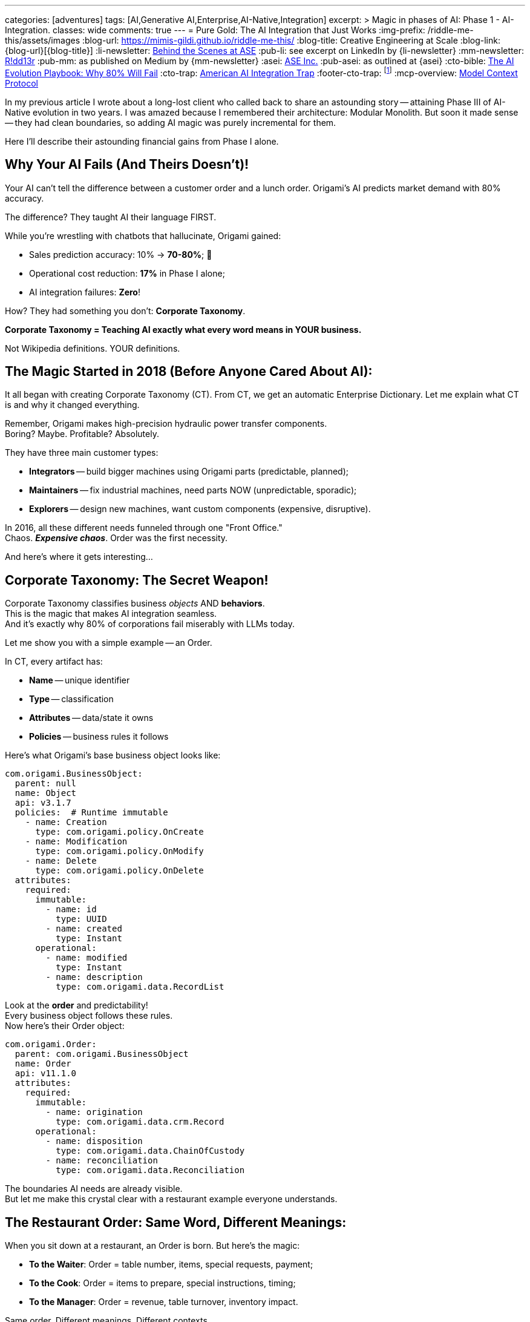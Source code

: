 ---
categories: [adventures]
tags: [AI,Generative AI,Enterprise,AI-Native,Integration]
excerpt: >
  Magic in phases of AI: Phase 1 - AI-Integration.
classes: wide
comments: true
---
= Pure Gold: The AI Integration that Just Works
:img-prefix: /riddle-me-this/assets/images
:blog-url: https://mimis-gildi.github.io/riddle-me-this/
:blog-title: Creative Engineering at Scale
:blog-link: {blog-url}[{blog-title}]
:li-newsletter: https://www.linkedin.com/newsletters/behind-the-scenes-at-ase-7074840676026208257[Behind the Scenes at ASE,window=_blank,opts=nofollow]
:pub-li: see excerpt on LinkedIn by {li-newsletter}
:mm-newsletter: https://medium.asei.systems/[R!dd13r,window=_blank]
:pub-mm: as published on Medium by {mm-newsletter}
:asei: https://asei.systems/[ASE Inc.,window=_blank]
:pub-asei: as outlined at {asei}
:cto-bible: link:/riddle-me-this/adventures/2023/07/05/integrated-ai-evolution.html[The AI Evolution Playbook: Why 80% Will Fail,window=_blank]
:cto-trap: link:/riddle-me-this/adventures/2023/07/04/corporate-america.html[American AI Integration Trap,window=_blank]
:footer-cto-trap: footnote:cto-trap[This article {cto-bible} explains HOW to avoid the TRAP described here {cto-trap} -- a complete playbook on integrating AI and staying ahead.]
:mcp-overview: https://modelcontextprotocol.io/overview[Model Context Protocol,window=_blank,opts=nofollow]

In my previous article I wrote about a long-lost client who called back to share an astounding story
-- attaining Phase III of AI-Native evolution in two years.
I was amazed because I remembered their architecture: Modular Monolith.
But soon it made sense -- they had clean boundaries, so adding AI magic was purely incremental for them.

Here I'll describe their astounding financial gains from Phase I alone.

== Why Your AI Fails (And Theirs Doesn't)!

Your AI can't tell the difference between a customer order and a lunch order.
Origami's AI predicts market demand with 80% accuracy.

The difference?
They taught AI their language FIRST.

While you're wrestling with chatbots that hallucinate, Origami gained:

- Sales prediction accuracy: 10% → *70-80%*; 🎉
- Operational cost reduction: *17%* in Phase I alone;
- AI integration failures: *Zero*!

How?
They had something you don't: *Corporate Taxonomy*.

**Corporate Taxonomy = Teaching AI exactly what every word means in YOUR business.**

Not Wikipedia definitions.
YOUR definitions.

== The Magic Started in 2018 (Before Anyone Cared About AI):

It all began with creating Corporate Taxonomy (CT).
From CT, we get an automatic Enterprise Dictionary.
Let me explain what CT is and why it changed everything.

Remember, Origami makes high-precision hydraulic power transfer components. +
Boring?
Maybe.
Profitable?
Absolutely.

They have three main customer types:

* **Integrators** -- build bigger machines using Origami parts (predictable, planned);
* **Maintainers** -- fix industrial machines, need parts NOW (unpredictable, sporadic);
* **Explorers** -- design new machines, want custom components (expensive, disruptive).

In 2016, all these different needs funneled through one "Front Office." +
Chaos. *_Expensive chaos_*.
Order was the first necessity.

And here's where it gets interesting...

== Corporate Taxonomy: The Secret Weapon!

Corporate Taxonomy classifies business _objects_ AND *behaviors*. +
This is the magic that makes AI integration seamless. +
And it's exactly why 80% of corporations fail miserably with LLMs today.

Let me show you with a simple example -- an Order.

In CT, every artifact has:

* **Name** -- unique identifier
* **Type** -- classification
* **Attributes** -- data/state it owns
* **Policies** -- business rules it follows

Here's what Origami's base business object looks like:

[source,yaml]
----
com.origami.BusinessObject:
  parent: null
  name: Object
  api: v3.1.7
  policies:  # Runtime immutable
    - name: Creation
      type: com.origami.policy.OnCreate
    - name: Modification
      type: com.origami.policy.OnModify
    - name: Delete
      type: com.origami.policy.OnDelete
  attributes:
    required:
      immutable:
        - name: id
          type: UUID
        - name: created
          type: Instant
      operational:
        - name: modified
          type: Instant
        - name: description
          type: com.origami.data.RecordList
----

Look at the *order* and predictability! +
Every business object follows these rules. +
Now here's their Order object:

[source,yaml]
----
com.origami.Order:
  parent: com.origami.BusinessObject
  name: Order
  api: v11.1.0
  attributes:
    required:
      immutable:
        - name: origination
          type: com.origami.data.crm.Record
      operational:
        - name: disposition
          type: com.origami.data.ChainOfCustody
        - name: reconciliation
          type: com.origami.data.Reconciliation
----

The boundaries AI needs are already visible. +
But let me make this crystal clear with a restaurant example everyone understands.

== The Restaurant Order: Same Word, Different Meanings:

When you sit down at a restaurant, an Order is born.
But here's the magic:

- **To the Waiter**: Order = table number, items, special requests, payment;
- **To the Cook**: Order = items to prepare, special instructions, timing;
- **To the Manager**: Order = revenue, table turnover, inventory impact.

Same order.
Different meanings.
Different contexts.

*This is what your AI doesn't understand and why it fails.*

Each domain has its own private meaning for shared words.
The waiter doesn't care about inventory.
The cook doesn't care about payment methods.
But it's the SAME ORDER.

Quick question: *_When is an order "closed"?_*

- When payment is collected?
- When the customer leaves?
- When the bank settles?
- When quarterly books close?

Think about it.
Your answer reveals how confused your own business language is.

== The Enterprise Dictionary: Your AI's Rosetta Stone.

Unlike Webster's, an Enterprise Dictionary shows:

- Base definition: "Order = business event including a sale";
- Waiter's definition: "Order = table service request";
- Cook's definition: "Order = production queue item";
- Accountant's definition: "Order = revenue transaction".

See how this makes everything trivially simple for AI? +
And not just AI -- humans understand better too!

== The Accidental AI Preparation:

Here's the beautiful part: Origami wasn't preparing for AI. +
They were just trying to run their business better.

Two key changes created magic:

1. **Corporate Taxonomy** -- everyone knew what everything meant.
2. **Public API** -- customers could self-serve.

This caused:

- **Inversion of Concern**: Customers pulled data instead of calling in (commands → queries).
- **Segregation of Control**: Each domain owned only its piece of the order lifecycle.

Costs dropped.
Efficiency soared.
I collected my check and left. +
*Little did I know...*

== The AI Explosion: One Tiny Change, Massive Impact:

Years later, when AI arrived, Origami's team made one brilliant addition:

[source,yaml]
----
com.origami.BusinessObject:
  attributes:
    required:
      immutable:
        - name: id
          type: UUID
        - name: created
          type: Instant
        - name: context  # <-- THE MAGIC
          type: com.origami.DomainContext
----

See what they did?!
*They made context mandatory!*

Every business object now carried its complete meaning.
Not just data -- MEANING.

Clever, isn't it?!

== Phase I Results: The Numbers Don't Lie!

They started simple -- added AI to the order placement boundary. +
Remember those three customer types? +
The ordering portal was a nightmare of complexity.

First enhancement: An LLM on the ordering edge. +
Result: The "unpredictable" became predictable!

By analyzing order patterns with context, they discovered:

- Raw material prices;
- Interest rates;
- Geopolitical events.

These three factors explained ALL fluctuations. +
And they also discovered why -- customers hoard!

**Sales prediction accuracy jumped from 10% to 70-80%.**

Imagine the manufacturing efficiency gains! +
Imagine the inventory optimization! +
Imagine the cost savings!

All because every object carried its complete context.

== What This Means for YOUR Company?!

**If you have:**

- **Spaghetti architecture**: 6-12 months to build taxonomy first.
- **Some boundaries**: 2-3 months to document *_necessary_* context.
- **Clean architecture**: 2-3 weeks to add AI (like Origami).

**Every month you delay:**

- Competitors get further ahead.
- Your AI projects keep failing.
- Your costs stay high.
- Your predictions stay wrong.

**The brutal truth:** You can't skip this step.
And NO vendor can sell you a shortcut.

== The MCP Bonus Round:

When {mcp-overview} arrived, Origami just... rolled it out. +
No drama.
No rearchitecting. +
Their context-rich taxonomy fit MCP like a glove.

While you're having vendor meetings about "AI transformation," they're in Phase III.

== The Two Keys to AI Success:

After 30 years of building systems, it comes down to this:

. **Semantic Consistency** -- Every word means ONE thing per context;
. **Boundary Enforcement** -- Contexts don't bleed into each other.

That's it.
That's the magic.

Your vendors won't tell you this because they can't sell it in a box. +
(Or, they don't know.)

Just think about it -- you want AI to do your business for you. +
Can it get up and walk around trying things out like your employees do? +
No?!
Then how would it know what you want it to do?

== What's Coming Next:

Phase II is where it gets REALLY interesting -- AI agents start talking to each other across boundaries.
But that only works if Phase I is rock solid.

I'll cover those exponential gains in my next article.
But first, ask yourself: Does YOUR business even have a common language?
(Or, what is _Ubiquitous Language_?)

If not, every AI dollar you spend is wasted -- LLMs are "Language" models, aren't they?

== The Uncomfortable Conclusion:

Everything we've discussed is just *_Systems Engineering_*. +
... But notice how natural it feels in business terms?

That's because people -- specifically people's behaviors -- ARE part of the system! +
I've always designed systems with humans at the core.

Until now.

The world just shifted.
For the first time in human history, we can build different systems. +
Systems where digital minds understand context as well as humans do.

Maybe better.

But only if you teach them your language first!

'''

_Want to teach AI your business language?
That's exactly what we do at {asei}!_

_No magic.
No shortcuts.
Just foundations that enable real AI integration._ +

*P.S.* -- I'm obsessed with teaching teams this craft. +
The CTO called years later just to thank me for that. +
Turns out, teaching people to fish beats catching fish. +
Best of all -- they teach me back!
How about that?!

*P.S.S.* -- We built our reputation on un∫ucking your most prized initiatives. +
Please ask around.
You might like what you find 😜